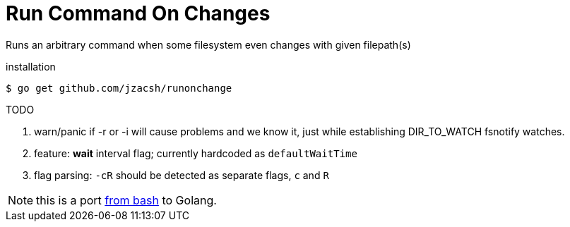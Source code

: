 = Run Command On Changes
:frombash: https://github.com/jzacsh/bin/blob/f38719fdc6795/share/runonchange

Runs an arbitrary command when some filesystem even changes with given filepath(s)

.installation
----
$ go get github.com/jzacsh/runonchange
----

.TODO
. warn/panic if -r or -i will cause problems and we know it, just while
establishing DIR_TO_WATCH fsnotify watches.
. feature: **wait** interval flag; currently hardcoded as `defaultWaitTime`
. flag parsing: `-cR` should be detected as separate flags, `c` and `R`

NOTE: this is a port {frombash}[from bash] to Golang.
